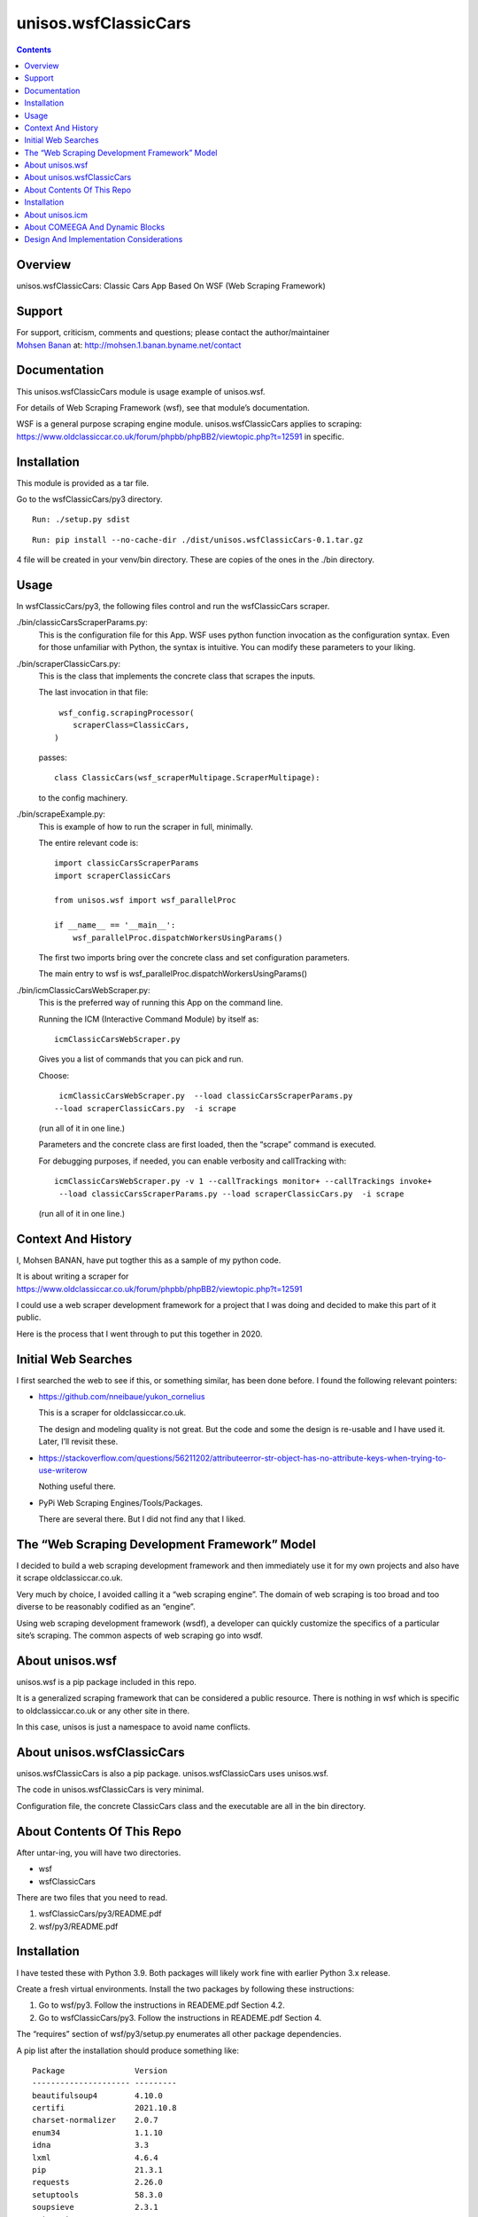 =====================
unisos.wsfClassicCars
=====================

.. contents::
   :depth: 3
..

Overview
========

unisos.wsfClassicCars: Classic Cars App Based On WSF (Web Scraping
Framework)

Support
=======

| For support, criticism, comments and questions; please contact the
  author/maintainer
| `Mohsen Banan <http://mohsen.1.banan.byname.net>`__ at:
  http://mohsen.1.banan.byname.net/contact

Documentation
=============

This unisos.wsfClassicCars module is usage example of unisos.wsf.

For details of Web Scraping Framework (wsf), see that module’s
documentation.

| WSF is a general purpose scraping engine module. unisos.wsfClassicCars
  applies to scraping:
| https://www.oldclassiccar.co.uk/forum/phpbb/phpBB2/viewtopic.php?t=12591
  in specific.

Installation
============

This module is provided as a tar file.

Go to the wsfClassicCars/py3 directory.

::

   Run: ./setup.py sdist

::

   Run: pip install --no-cache-dir ./dist/unisos.wsfClassicCars-0.1.tar.gz

4 file will be created in your venv/bin directory. These are copies of
the ones in the ./bin directory.

Usage
=====

In wsfClassicCars/py3, the following files control and run the
wsfClassicCars scraper.

./bin/classicCarsScraperParams.py:
   This is the configuration file for this App. WSF uses python function
   invocation as the configuration syntax. Even for those unfamiliar
   with Python, the syntax is intuitive. You can modify these parameters
   to your liking.

./bin/scraperClassicCars.py:
   This is the class that implements the concrete class that scrapes the
   inputs.

   The last invocation in that file:

   ::

       wsf_config.scrapingProcessor(
          scraperClass=ClassicCars,
      )

   passes:

   ::

      class ClassicCars(wsf_scraperMultipage.ScraperMultipage):

   to the config machinery.

./bin/scrapeExample.py:
   This is example of how to run the scraper in full, minimally.

   The entire relevant code is:

   ::

      import classicCarsScraperParams
      import scraperClassicCars

      from unisos.wsf import wsf_parallelProc

      if __name__ == '__main__':
          wsf_parallelProc.dispatchWorkersUsingParams()

   The first two imports bring over the concrete class and set
   configuration parameters.

   The main entry to wsf is
   wsf_parallelProc.dispatchWorkersUsingParams()

./bin/icmClassicCarsWebScraper.py:
   This is the preferred way of running this App on the command line.

   Running the ICM (Interactive Command Module) by itself as:

   ::

      icmClassicCarsWebScraper.py

   Gives you a list of commands that you can pick and run.

   Choose:

   ::

       icmClassicCarsWebScraper.py  --load classicCarsScraperParams.py
      --load scraperClassicCars.py  -i scrape

   (run all of it in one line.)

   Parameters and the concrete class are first loaded, then the “scrape”
   command is executed.

   For debugging purposes, if needed, you can enable verbosity and
   callTracking with:

   ::

      icmClassicCarsWebScraper.py -v 1 --callTrackings monitor+ --callTrackings invoke+
       --load classicCarsScraperParams.py --load scraperClassicCars.py  -i scrape

   (run all of it in one line.)

Context And History
===================

I, Mohsen BANAN, have put togther this as a sample of my python code.

| It is about writing a scraper for
| https://www.oldclassiccar.co.uk/forum/phpbb/phpBB2/viewtopic.php?t=12591

I could use a web scraper development framework for a project that I was
doing and decided to make this part of it public.

Here is the process that I went through to put this together in 2020.

Initial Web Searches
====================

I first searched the web to see if this, or something similar, has been
done before. I found the following relevant pointers:

-  https://github.com/nneibaue/yukon_cornelius

   This is a scraper for oldclassiccar.co.uk.

   The design and modeling quality is not great. But the code and some
   the design is re-usable and I have used it. Later, I’ll revisit
   these.

-  https://stackoverflow.com/questions/56211202/attributeerror-str-object-has-no-attribute-keys-when-trying-to-use-writerow

   Nothing useful there.

-  PyPi Web Scraping Engines/Tools/Packages.

   There are several there. But I did not find any that I liked.

The “Web Scraping Development Framework” Model
==============================================

I decided to build a web scraping development framework and then
immediately use it for my own projects and also have it scrape
oldclassiccar.co.uk.

Very much by choice, I avoided calling it a “web scraping engine”. The
domain of web scraping is too broad and too diverse to be reasonably
codified as an “engine”.

Using web scraping development framework (wsdf), a developer can quickly
customize the specifics of a particular site’s scraping. The common
aspects of web scraping go into wsdf.

About unisos.wsf
================

unisos.wsf is a pip package included in this repo.

It is a generalized scraping framework that can be considered a public
resource. There is nothing in wsf which is specific to
oldclassiccar.co.uk or any other site in there.

In this case, unisos is just a namespace to avoid name conflicts.

About unisos.wsfClassicCars
===========================

unisos.wsfClassicCars is also a pip package. unisos.wsfClassicCars uses
unisos.wsf.

The code in unisos.wsfClassicCars is very minimal.

Configuration file, the concrete ClassicCars class and the executable
are all in the bin directory.

About Contents Of This Repo
===========================

After untar-ing, you will have two directories.

-  wsf

-  wsfClassicCars

There are two files that you need to read.

#. wsfClassicCars/py3/README.pdf

#. wsf/py3/README.pdf

.. _installation-1:

Installation
============

I have tested these with Python 3.9. Both packages will likely work fine
with earlier Python 3.x release.

Create a fresh virtual environments. Install the two packages by
following these instructions:

#. Go to wsf/py3. Follow the instructions in READEME.pdf Section 4.2.

#. Go to wsfClassicCars/py3. Follow the instructions in READEME.pdf
   Section 4.

The “requires” section of wsf/py3/setup.py enumerates all other package
dependencies.

A pip list after the installation should produce something like:

::

   Package               Version
   --------------------- ---------
   beautifulsoup4        4.10.0
   certifi               2021.10.8
   charset-normalizer    2.0.7
   enum34                1.1.10
   idna                  3.3
   lxml                  4.6.4
   pip                   21.3.1
   requests              2.26.0
   setuptools            58.3.0
   soupsieve             2.3.1
   unisos.icm            0.25
   unisos.ucf            0.15
   unisos.wsf            0.1
   unisos.wsfClassicCars 0.1
   urllib3               1.26.7
   wheel                 0.37.0

About unisos.icm
================

I want Web Scraping Application (WS-Apps) to function as plug-able
modules on the command line interface.

unisos.wsfClassicCars is a WS-App.

ICM (Interactive Command Modules) is a pip package that I have
developed. It is similar to “click” but it also supports “–load
fileName”. fileName can be any python code. This is how wsfClassicCars
becomes a plug-able command line module.

Also, the flexibility that ICM provides allows for regression testing of
whole or parts of the code. This renders the usual traditions of unit
testing obsolete.

About COMEEGA And Dynamic Blocks
================================

Parts of my code are written as COMEEGA. COMEEGA stands for
“Collaborative Org-Mode Enhanced Emacs Generalized Authorship”. Think of
it as inverse of Literate Programming. Where the code is also a
document. You can switch between code mode and document mode by
switching between org-mode and python-mode.

Without emacs and org-mode, such code is not pleasant. I wont use
COMEEGA on other people’s code.

Dynamic Blocks are a feature of org-mode. What is between +BEGIN: and
+END: is controlled with lisp code and will be overwritten if edited.

This allows me to add visible macro capabilities to python.

Both COMEEGA and Dynamic Blocks are mostly used in
icmClassicCarsWebScraper.py. If you view that as un-pleasant, I suggest
that you just consider it as awareness of other powerful ways of doing
things ...

Design And Implementation Considerations
========================================

I did all of this on a rush basis. So, the code is weak in terms of
error handling and robustness. But, there is a proper starting point in
place and over time it can improve and expand.
